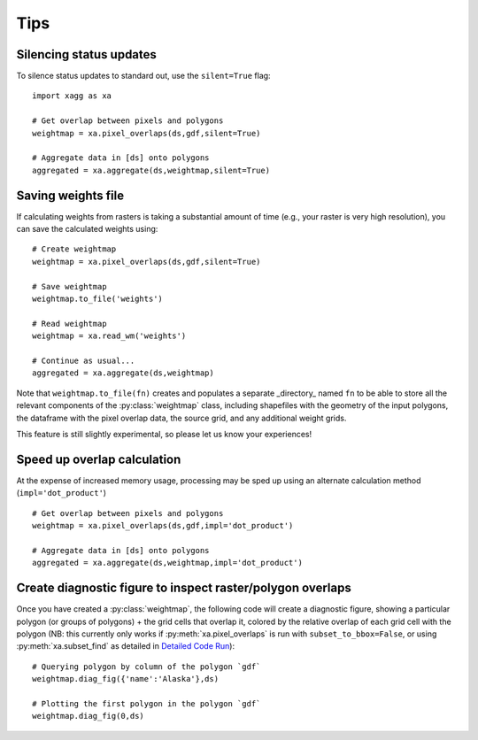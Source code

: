 Tips 
#######################################

Silencing status updates
---------------------------------------

To silence status updates to standard out, use the ``silent=True`` flag::

   import xagg as xa

   # Get overlap between pixels and polygons
   weightmap = xa.pixel_overlaps(ds,gdf,silent=True)

   # Aggregate data in [ds] onto polygons
   aggregated = xa.aggregate(ds,weightmap,silent=True)

Saving weights file 
---------------------------------------
If calculating weights from rasters is taking a substantial amount of time (e.g., your raster is very high resolution), you can save the calculated weights using::

   # Create weightmap
   weightmap = xa.pixel_overlaps(ds,gdf,silent=True)

   # Save weightmap
   weightmap.to_file('weights')

   # Read weightmap
   weightmap = xa.read_wm('weights')

   # Continue as usual... 
   aggregated = xa.aggregate(ds,weightmap)

Note that ``weightmap.to_file(fn)`` creates and populates a separate _directory_ named ``fn`` to be able to store all the relevant components of the :py:class:`weightmap` class, including shapefiles with the geometry of the input polygons, the dataframe with the pixel overlap data, the source grid, and any additional weight grids.

This feature is still slightly experimental, so please let us know your experiences! 

Speed up overlap calculation
---------------------------------------
At the expense of increased memory usage, processing may be sped up using an alternate calculation method (``impl='dot_product'``) :: 

   # Get overlap between pixels and polygons
   weightmap = xa.pixel_overlaps(ds,gdf,impl='dot_product')

   # Aggregate data in [ds] onto polygons
   aggregated = xa.aggregate(ds,weightmap,impl='dot_product')

Create diagnostic figure to inspect raster/polygon overlaps 
------------------------------------------------------------
Once you have created a :py:class:`weightmap`, the following code will create a diagnostic figure, showing a particular polygon (or groups of polygons) + the grid cells that overlap it, colored by the relative overlap of each grid cell with the polygon (NB: this currently only works if :py:meth:`xa.pixel_overlaps` is run with ``subset_to_bbox=False``, or using :py:meth:`xa.subset_find` as detailed in `Detailed Code Run <./notebooks/full_run.ipynb>`_)::

   # Querying polygon by column of the polygon `gdf`
   weightmap.diag_fig({'name':'Alaska'},ds)

   # Plotting the first polygon in the polygon `gdf`
   weightmap.diag_fig(0,ds)




